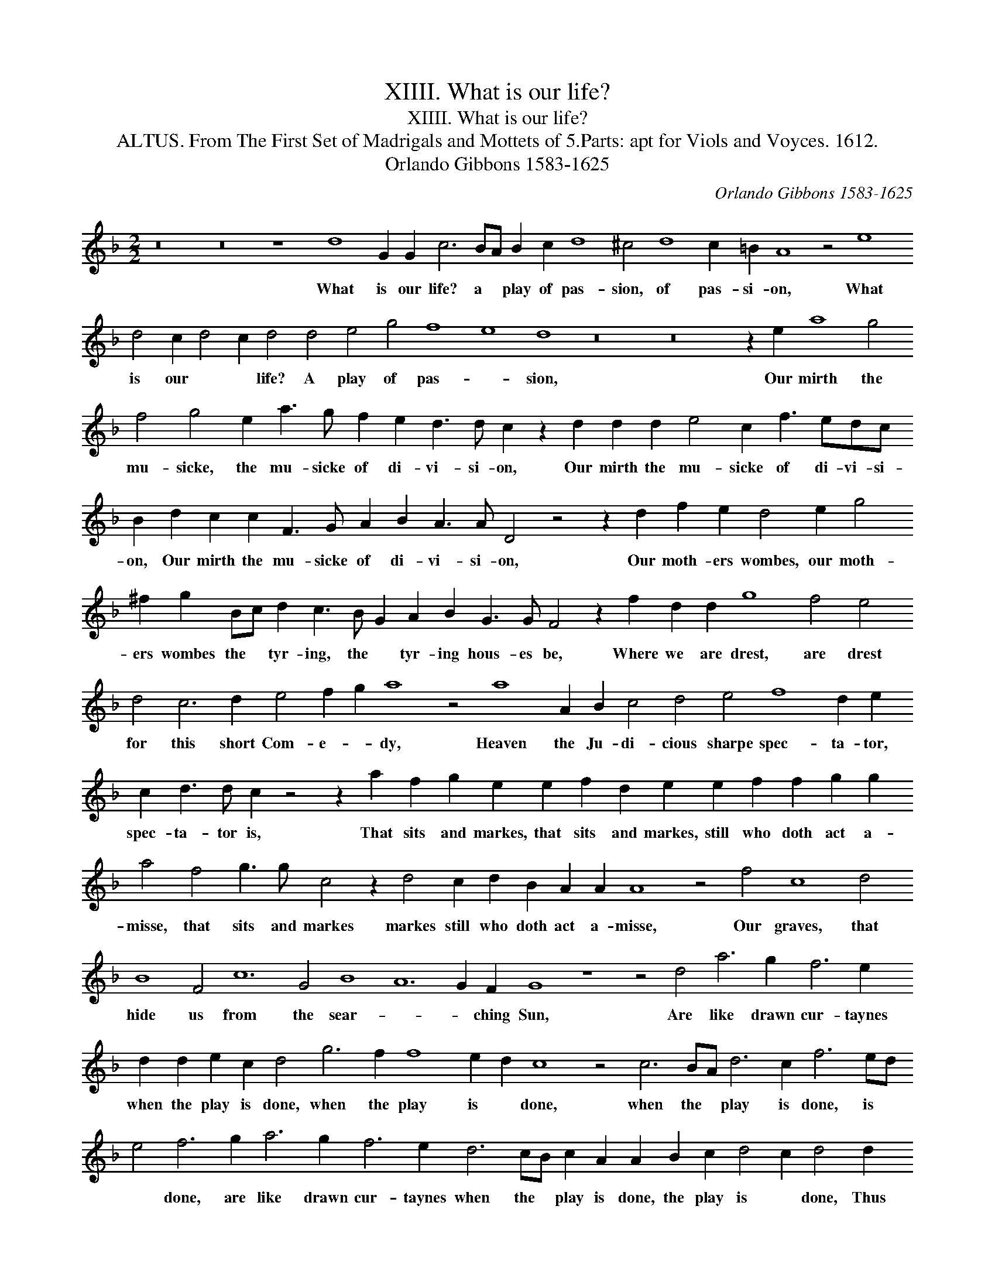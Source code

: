 X:1
T:XIIII. What is our life?
T:XIIII. What is our life?
T:ALTUS. From The First Set of Madrigals and Mottets of 5.Parts: apt for Viols and Voyces. 1612.
T:Orlando Gibbons 1583-1625
C:Orlando Gibbons 1583-1625
L:1/8
M:2/2
K:Dmin
V:1 treble transpose=-12 
V:1
 z16 z16 z8 d8 G2 G2 c6 BA B2 c2 d8 ^c4 d8 c2 =B2 A8 z4 e8 d4 c2 d4 c2 d4 d4 e4 g4 f8 e8 d8 z16 z16 z2 e2 a8 g4 f4 g4 e2 a3 g f2 e2 d3 d c2 z2 d2 d2 d2 e4 c2 f3 edc B2 d2 c2 c2 F3 G A2 B2 A3 A D4 z4 z2 d2 f2 e2 d4 e2 g4 ^f2 g2 Bc d2 c3 B G2 A2 B2 G3 G F4 z2 f2 d2 d2 g8 f4 e4 d4 c6 d2 e4 f2 g2 a8 z4 a8 A2 B2 c4 d4 e4 f8 d2 e2 c2 d3 d c2 z4 z2 a2 f2 g2 e2 e2 f2 d2 e2 e2 f2 f2 g2 g2 a4 f4 g3 g c4 z2 d4 c2 d2 B2 A2 A2 A8 z4 f4 c8 d4 B8 F4 c12 G4 B8 A12 G2 F2 G8 z8 z4 d4 a6 g2 f6 e2 d2 d2 e2 c2 d4 g6 f2 f8 e2 d2 c8 z4 c6 BA d6 c2 f6 ed e4 f6 g2 a6 g2 f6 e2 d6 cB c2 A2 A2 B2 c2 d4 c2 d4 d2 e4 g2 f4 g4 z4 z4 e4 d2 g2 f3 g a4 z4 z2 a4 f4 e2 f2 c2 z8 z4 z2 e2 f3 e d2 c2 d4 z2 e2 g3 f e2 d2 c2 d2 a3 g f3 e d3 c B2 A2 e3 d c3 B A8 z4 z4 z2 d2 g3 f e2 d2 c2 d2 c2 c2 d3 c B2 A2 G2 G2 A2 B2 c12 c4 d4 z2 D2 E2 F2 E2 D2 A4 A4 A32 |] %1
w: What is our life? a * play of pas- sion, of pas- si- on, What is our * * life? A play of pas- * sion, Our mirth the mu- sicke, the mu- sicke of di- vi- si- on, Our mirth the mu- sicke of di- vi- si- on, Our mirth the mu- sicke of di- vi- si- on, Our moth- ers wombes, our moth- ers wombes the * tyr- ing, the * tyr- ing hous- es be, Where we are drest, are drest for this short Com- e- * dy, Heaven the Ju- di- cious sharpe spec- ta- tor, spec- ta- tor is, That sits and markes, that sits and markes, still who doth act a- misse, that sits and markes markes still who doth act a- misse, Our graves, that hide us from the sear- * * ching Sun, Are like drawn cur- taynes when the play is done, when the play is * done, when the * play is done, is * * done, are like drawn cur- taynes when the * play is done, the play is * done, Thus march we play- ing, thus march we play- * ing, Thus march we play- ing Thus march we play- * ing, Thus march we play- ing to our lat- est rest, thus march we play- ing to our lat- est rest, thus march we play- ing to our lat- est rest, One- ly we dye in ear- nest, that's no jest. we dye in ear- nest, that's no jest.|

